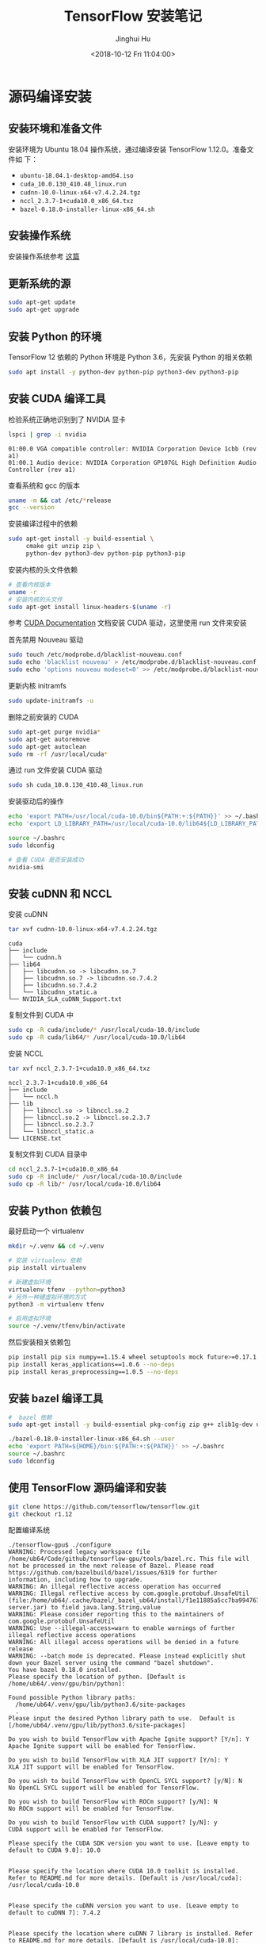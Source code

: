 #+TITLE: TensorFlow 安装笔记
#+AUTHOR: Jinghui Hu
#+EMAIL: hujinghui@buaa.edu.cn
#+DATE: <2018-10-12 Fri 11:04:00>
#+HTML_LINK_UP: ../readme.html
#+HTML_LINK_HOME: ../index.html
#+TAGS: python tensorflow machine-learning

* 源码编译安装

** 安装环境和准备文件
   安装环境为 Ubuntu 18.04 操作系统，通过编译安装 TensorFlow 1.12.0。准备文件如
   下：
   - =ubuntu-18.04.1-desktop-amd64.iso=
   - =cuda_10.0.130_410.48_linux.run=
   - =cudnn-10.0-linux-x64-v7.4.2.24.tgz=
   - =nccl_2.3.7-1+cuda10.0_x86_64.txz=
   - =bazel-0.18.0-installer-linux-x86_64.sh=

** 安装操作系统
   安装操作系统参考 [[file:intall-ubuntu-os.org][这篇]]

** 更新系统的源
   #+BEGIN_SRC sh
     sudo apt-get update
     sudo apt-get upgrade
   #+END_SRC

** 安装 Python 的环境
   TensorFlow 12 依赖的 Python 环境是 Python 3.6，先安装 Python 的相关依赖
   #+BEGIN_SRC sh
     sudo apt install -y python-dev python-pip python3-dev python3-pip
   #+END_SRC

** 安装 CUDA 编译工具
   检验系统正确地识别到了 NVIDIA 显卡
   #+BEGIN_SRC sh
     lspci | grep -i nvidia
   #+END_SRC

   #+BEGIN_SRC text
     01:00.0 VGA compatible controller: NVIDIA Corporation Device 1cbb (rev a1)
     01:00.1 Audio device: NVIDIA Corporation GP107GL High Definition Audio Controller (rev a1)
   #+END_SRC

   查看系统和 gcc 的版本
   #+BEGIN_SRC sh
     uname -m && cat /etc/*release
     gcc --version
   #+END_SRC

   安装编译过程中的依赖
   #+BEGIN_SRC sh
     sudo apt-get install -y build-essential \
          cmake git unzip zip \
          python-dev python3-dev python-pip python3-pip
   #+END_SRC

   安装内核的头文件依赖
   #+BEGIN_SRC sh
     # 查看内核版本
     uname -r
     # 安装内核的头文件
     sudo apt-get install linux-headers-$(uname -r)
   #+END_SRC

   参考 [[https://docs.nvidia.com/cuda/index.html][CUDA Documentation]] 文档安装 CUDA 驱动，这里使用 run 文件来安装

   首先禁用 Nouveau 驱动
   #+BEGIN_SRC sh
     sudo touch /etc/modprobe.d/blacklist-nouveau.conf
     sudo echo 'blacklist nouveau' > /etc/modprobe.d/blacklist-nouveau.conf
     sudo echo 'options nouveau modeset=0' >> /etc/modprobe.d/blacklist-nouveau.conf
   #+END_SRC
   更新内核 initramfs
   #+BEGIN_SRC sh
     sudo update-initramfs -u
   #+END_SRC

   删除之前安装的 CUDA
   #+BEGIN_SRC sh
     sudo apt-get purge nvidia*
     sudo apt-get autoremove
     sudo apt-get autoclean
     sudo rm -rf /usr/local/cuda*
   #+END_SRC

   通过 run 文件安装 CUDA 驱动
   #+BEGIN_SRC sh
     sudo sh cuda_10.0.130_410.48_linux.run
   #+END_SRC

   安装驱动后的操作
   #+BEGIN_SRC sh
     echo 'export PATH=/usr/local/cuda-10.0/bin${PATH:+:${PATH}}' >> ~/.bashrc
     echo 'export LD_LIBRARY_PATH=/usr/local/cuda-10.0/lib64${LD_LIBRARY_PATH:+:${LD_LIBRARY_PATH}}' >> ~/.bashrc

     source ~/.bashrc
     sudo ldconfig

     # 查看 CUDA 是否安装成功
     nvidia-smi
   #+END_SRC

** 安装 cuDNN 和 NCCL
   安装 cuDNN
   #+BEGIN_SRC sh
     tar xvf cudnn-10.0-linux-x64-v7.4.2.24.tgz
   #+END_SRC
   #+BEGIN_SRC text
     cuda
     ├── include
     │   └── cudnn.h
     ├── lib64
     │   ├── libcudnn.so -> libcudnn.so.7
     │   ├── libcudnn.so.7 -> libcudnn.so.7.4.2
     │   ├── libcudnn.so.7.4.2
     │   └── libcudnn_static.a
     └── NVIDIA_SLA_cuDNN_Support.txt
   #+END_SRC

   复制文件到 CUDA 中
   #+BEGIN_SRC sh
     sudo cp -R cuda/include/* /usr/local/cuda-10.0/include
     sudo cp -R cuda/lib64/* /usr/local/cuda-10.0/lib64
   #+END_SRC

   安装 NCCL
   #+BEGIN_SRC sh
      tar xvf nccl_2.3.7-1+cuda10.0_x86_64.txz
   #+END_SRC
   #+BEGIN_SRC text
     nccl_2.3.7-1+cuda10.0_x86_64
     ├── include
     │   └── nccl.h
     ├── lib
     │   ├── libnccl.so -> libnccl.so.2
     │   ├── libnccl.so.2 -> libnccl.so.2.3.7
     │   ├── libnccl.so.2.3.7
     │   └── libnccl_static.a
     └── LICENSE.txt
   #+END_SRC

   复制文件到 CUDA 目录中
   #+BEGIN_SRC sh
     cd nccl_2.3.7-1+cuda10.0_x86_64
     sudo cp -R include/* /usr/local/cuda-10.0/include
     sudo cp -R lib/* /usr/local/cuda-10.0/lib64
   #+END_SRC

** 安装 Python 依赖包
   最好启动一个 virtualenv
   #+BEGIN_SRC sh
     mkdir ~/.venv && cd ~/.venv

     # 安装 virtualenv 依赖
     pip install virtualenv

     # 新建虚拟环境
     virtualenv tfenv --python=python3
     # 另外一种建虚拟环境的方式
     python3 -m virtualenv tfenv

     # 启用虚拟环境
     source ~/.venv/tfenv/bin/activate
   #+END_SRC

   然后安装相关依赖包
   #+BEGIN_SRC sh
     pip install pip six numpy==1.15.4 wheel setuptools mock future>=0.17.1
     pip install keras_applications==1.0.6 --no-deps
     pip install keras_preprocessing==1.0.5 --no-deps
   #+END_SRC

** 安装 bazel 编译工具
   #+BEGIN_SRC sh
     #  bazel 依赖
     sudo apt-get install -y build-essential pkg-config zip g++ zlib1g-dev unzip

     ./bazel-0.18.0-installer-linux-x86_64.sh --user
     echo 'export PATH=${HOME}/bin:${PATH:+:${PATH}}' >> ~/.bashrc
     source ~/.bashrc
     sudo ldconfig
   #+END_SRC

** 使用 TensorFlow 源码编译和安装
   #+BEGIN_SRC sh
     git clone https://github.com/tensorflow/tensorflow.git
     git checkout r1.12
   #+END_SRC

   配置编译系统
   #+BEGIN_SRC text
     ./tensorflow-gpu$ ./configure
     WARNING: Processed legacy workspace file /home/ub64/Code/github/tensorflow-gpu/tools/bazel.rc. This file will not be processed in the next release of Bazel. Please read https://github.com/bazelbuild/bazel/issues/6319 for further information, including how to upgrade.
     WARNING: An illegal reflective access operation has occurred
     WARNING: Illegal reflective access by com.google.protobuf.UnsafeUtil (file:/home/ub64/.cache/bazel/_bazel_ub64/install/f1e11885a5cc7ba9947679cffb18bf94/_embedded_binaries/A-server.jar) to field java.lang.String.value
     WARNING: Please consider reporting this to the maintainers of com.google.protobuf.UnsafeUtil
     WARNING: Use --illegal-access=warn to enable warnings of further illegal reflective access operations
     WARNING: All illegal access operations will be denied in a future release
     WARNING: --batch mode is deprecated. Please instead explicitly shut down your Bazel server using the command "bazel shutdown".
     You have bazel 0.18.0 installed.
     Please specify the location of python. [Default is /home/ub64/.venv/gpu/bin/python]:

     Found possible Python library paths:
       /home/ub64/.venv/gpu/lib/python3.6/site-packages
       .
     Please input the desired Python library path to use.  Default is [/home/ub64/.venv/gpu/lib/python3.6/site-packages]

     Do you wish to build TensorFlow with Apache Ignite support? [Y/n]: Y
     Apache Ignite support will be enabled for TensorFlow.

     Do you wish to build TensorFlow with XLA JIT support? [Y/n]: Y
     XLA JIT support will be enabled for TensorFlow.

     Do you wish to build TensorFlow with OpenCL SYCL support? [y/N]: N
     No OpenCL SYCL support will be enabled for TensorFlow.

     Do you wish to build TensorFlow with ROCm support? [y/N]: N
     No ROCm support will be enabled for TensorFlow.

     Do you wish to build TensorFlow with CUDA support? [y/N]: y
     CUDA support will be enabled for TensorFlow.

     Please specify the CUDA SDK version you want to use. [Leave empty to default to CUDA 9.0]: 10.0


     Please specify the location where CUDA 10.0 toolkit is installed. Refer to README.md for more details. [Default is /usr/local/cuda]: /usr/local/cuda-10.0


     Please specify the cuDNN version you want to use. [Leave empty to default to cuDNN 7]: 7.4.2


     Please specify the location where cuDNN 7 library is installed. Refer to README.md for more details. [Default is /usr/local/cuda-10.0]: /usr/local/cuda-10.0


     Do you wish to build TensorFlow with TensorRT support? [y/N]: N
     No TensorRT support will be enabled for TensorFlow.

     Please specify the NCCL version you want to use. If NCCL 2.2 is not installed, then you can use version 1.3 that can be fetched automatically but it may have worse performance with multiple GPUs. [Default is 2.2]: 2.3.7


     Please specify the location where NCCL 2 library is installed. Refer to README.md for more details. [Default is /usr/local/cuda-10.0]:/usr/local/cuda-10.0


     NCCL found at /usr/local/cuda-10.0/lib64/libnccl.so.2
     Assuming NCCL header path is /usr/local/cuda-10.0/lib64/../include/nccl.h
     Please specify a list of comma-separated Cuda compute capabilities you want to build with.
     You can find the compute capability of your device at: https://developer.nvidia.com/cuda-gpus.
     Please note that each additional compute capability significantly increases your build time and binary size. [Default is: 6.1]: 6.1


     Do you want to use clang as CUDA compiler? [y/N]: N
     nvcc will be used as CUDA compiler.

     Please specify which gcc should be used by nvcc as the host compiler. [Default is /usr/bin/gcc]: /usr/bin/gcc


     Do you wish to build TensorFlow with MPI support? [y/N]: N
     No MPI support will be enabled for TensorFlow.

     Please specify optimization flags to use during compilation when bazel option "--config=opt" is specified [Default is -march=native]:


     Would you like to interactively configure ./WORKSPACE for Android builds? [y/N]: N
     Not configuring the WORKSPACE for Android builds.

     Preconfigured Bazel build configs. You can use any of the below by adding "--config=<>" to your build command. See tools/bazel.rc for more details.
             --config=mkl            # Build with MKL support.
             --config=monolithic     # Config for mostly static monolithic build.
             --config=gdr            # Build with GDR support.
             --config=verbs          # Build with libverbs support.
             --config=ngraph         # Build with Intel nGraph support.
     Configuration finished
     (gpu) ub64@hpz2:~/Code/github/tensorflow-gpu$
   #+END_SRC

   编译源代码
   #+BEGIN_SRC sh
     # CPU only
     bazel build --config=opt //tensorflow/tools/pip_package:build_pip_package
     # GPU version with CUDA
     bazel build --config=opt --config=cuda //tensorflow/tools/pip_package:build_pip_package
   #+END_SRC

   打 wheel 包并安装
   #+BEGIN_SRC sh
     ./bazel-bin/tensorflow/tools/pip_package/build_pip_package tensorflow_pkg
     pip install tensorflow_pkg/tensorflow-1.12.0-cp36-cp36m-linux_x86_64.whl
   #+END_SRC

* 使用 pip 安装
  使用 Python 自带的安装包工具 pip 安装比较方便的。根据目前官网的上的文档，目前
  Python3 已经更新到了 Python3.7，但是 TensorFlow 目前只支持到 Python3.6，所以在
  安装 Python 时安装 Python3.6。另外，pip 的安装和设置请参考 [[./05.setup-pip-envs.org][here]] 。

** 可安装的包
   官网上给出以下可选安装包：
   1. tensorflow: Current release for CPU-only (recommended for beginners)
   2. tensorflow-gpu: Current release with GPU support (Ubuntu and Windows)
   3. tf-nightly: Nightly build for CPU-only (unstable)
   4. tf-nightly-gpu: Nightly build with GPU support (unstable, Ubuntu and Windows)

   直接使用下面指令安装即可：
   #+BEGIN_SRC sh
     pip install tensorflow
   #+END_SRC

** 更新 TensorFlow 包
   #+BEGIN_SRC sh
     pip install --upgrade tensorflow
   #+END_SRC

* 测试程序
  官网是给出的使用 keras 运行 mnist 测试样例。

  #+BEGIN_SRC python
    # mnist.py
    import tensorflow as tf
    mnist = tf.keras.datasets.mnist

    (x_train, y_train),(x_test, y_test) = mnist.load_data()
    x_train, x_test = x_train / 255.0, x_test / 255.0

    model = tf.keras.models.Sequential([
      tf.keras.layers.Flatten(),
      tf.keras.layers.Dense(512, activation=tf.nn.relu),
      tf.keras.layers.Dropout(0.2),
      tf.keras.layers.Dense(10, activation=tf.nn.softmax)
    ])
    model.compile(optimizer='adam',
                  loss='sparse_categorical_crossentropy',
                  metrics=['accuracy'])

    model.fit(x_train, y_train, epochs=5)
    model.evaluate(x_test, y_test)
  #+END_SRC

  运行上述文件
  #+BEGIN_SRC sh
    python mnist.py
  #+END_SRC

* 参考链接
  1. [[https://tensorflow.google.cn][Tensorflow zh-site]]

